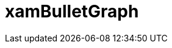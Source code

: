 ﻿////

|metadata|
{
    "name": "bulletgraph",
    "controlName": [],
    "tags": [],
    "guid": "96dd9fa5-bb3b-4edb-9073-49fec323e241",  
    "buildFlags": [],
    "createdOn": "2016-05-25T18:21:54.5220828Z"
}
|metadata|
////

= xamBulletGraph